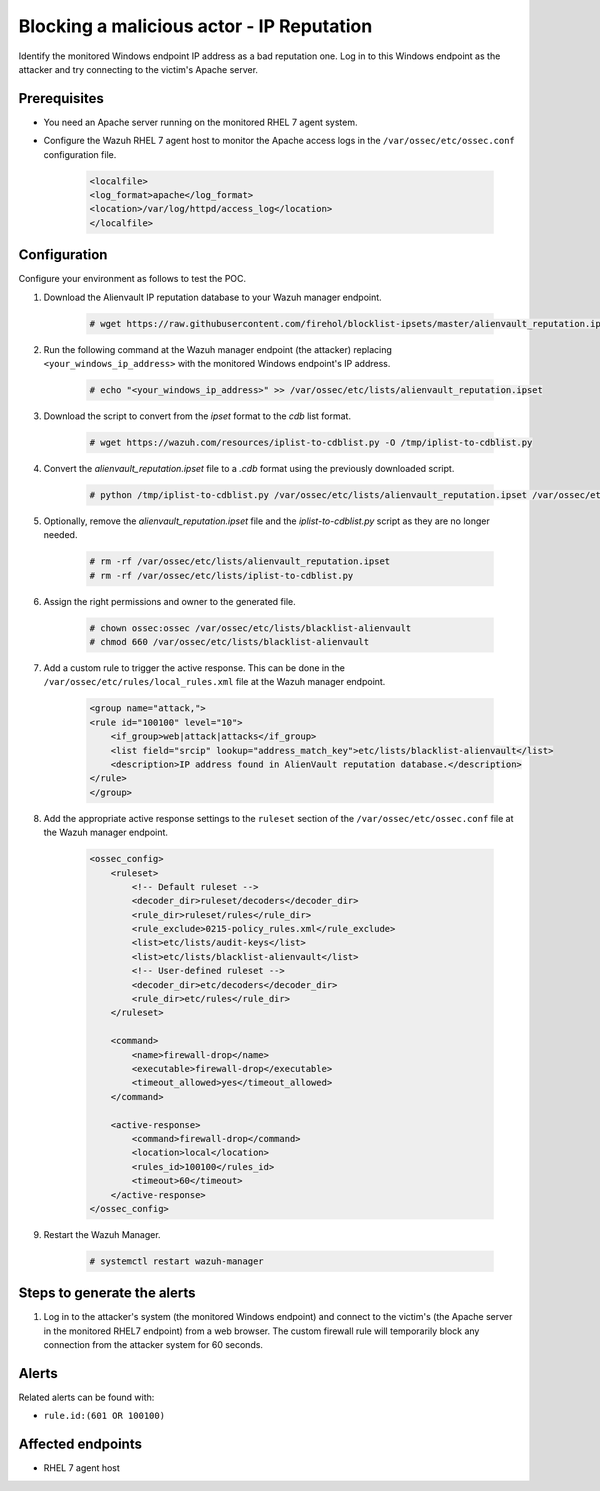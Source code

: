 .. _poc_block_actor_IP_reputation:

Blocking a malicious actor - IP Reputation
==========================================

Identify the monitored Windows endpoint IP address as a bad reputation one. Log in to this Windows endpoint as the attacker and try connecting to the victim's Apache server.


Prerequisites
-------------

- You need an Apache server running on the monitored RHEL 7 agent system.

- Configure the Wazuh RHEL 7 agent host to monitor the Apache access logs in the ``/var/ossec/etc/ossec.conf`` configuration file.

    .. code-block:: XML

        <localfile>
        <log_format>apache</log_format>
        <location>/var/log/httpd/access_log</location>
        </localfile>

Configuration
-------------

Configure your environment as follows to test the POC.

#. Download the Alienvault IP reputation database to your Wazuh manager endpoint.

    .. code-block:: console

        # wget https://raw.githubusercontent.com/firehol/blocklist-ipsets/master/alienvault_reputation.ipset -O /var/ossec/etc/lists/alienvault_reputation.ipset

#. Run the following command at the Wazuh manager endpoint (the attacker) replacing ``<your_windows_ip_address>`` with the monitored Windows endpoint's IP address.

    .. code-block:: console

        # echo "<your_windows_ip_address>" >> /var/ossec/etc/lists/alienvault_reputation.ipset

#. Download the script to convert from the `ipset` format to the `cdb` list format.

    .. code-block:: console

        # wget https://wazuh.com/resources/iplist-to-cdblist.py -O /tmp/iplist-to-cdblist.py

#. Convert the `alienvault_reputation.ipset` file to a `.cdb` format using the previously downloaded script.

    .. code-block:: console

        # python /tmp/iplist-to-cdblist.py /var/ossec/etc/lists/alienvault_reputation.ipset /var/ossec/etc/lists/blacklist-alienvault

#. Optionally, remove the `alienvault_reputation.ipset` file and the `iplist-to-cdblist.py` script as they are no longer needed.

    .. code-block:: console

        # rm -rf /var/ossec/etc/lists/alienvault_reputation.ipset
        # rm -rf /var/ossec/etc/lists/iplist-to-cdblist.py

#. Assign the right permissions and owner to the generated file.

    .. code-block:: console

        # chown ossec:ossec /var/ossec/etc/lists/blacklist-alienvault
        # chmod 660 /var/ossec/etc/lists/blacklist-alienvault

#. Add a custom rule to trigger the active response. This can be done in the ``/var/ossec/etc/rules/local_rules.xml`` file at the Wazuh manager endpoint.

    .. code-block:: XML

        <group name="attack,">
        <rule id="100100" level="10">
            <if_group>web|attack|attacks</if_group>
            <list field="srcip" lookup="address_match_key">etc/lists/blacklist-alienvault</list>
            <description>IP address found in AlienVault reputation database.</description>
        </rule>
        </group>
        

#. Add the appropriate active response settings to the  ``ruleset`` section of the  ``/var/ossec/etc/ossec.conf`` file at the Wazuh manager endpoint.

    .. code-block:: XML

        <ossec_config>
            <ruleset>
                <!-- Default ruleset -->
                <decoder_dir>ruleset/decoders</decoder_dir>
                <rule_dir>ruleset/rules</rule_dir>
                <rule_exclude>0215-policy_rules.xml</rule_exclude>
                <list>etc/lists/audit-keys</list>
                <list>etc/lists/blacklist-alienvault</list>
                <!-- User-defined ruleset -->
                <decoder_dir>etc/decoders</decoder_dir>
                <rule_dir>etc/rules</rule_dir>
            </ruleset>

            <command>
                <name>firewall-drop</name>
                <executable>firewall-drop</executable>
                <timeout_allowed>yes</timeout_allowed>
            </command>

            <active-response>
                <command>firewall-drop</command>
                <location>local</location>
                <rules_id>100100</rules_id>
                <timeout>60</timeout>
            </active-response>
        </ossec_config>

#. Restart the Wazuh Manager.

    .. code-block:: console

        # systemctl restart wazuh-manager


Steps to generate the alerts
----------------------------

#. Log in to the attacker's system (the monitored Windows endpoint) and connect to the victim's (the Apache server in the monitored RHEL7 endpoint) from a web browser. The custom firewall rule will temporarily block any connection from the attacker system for 60 seconds.

Alerts
------

Related alerts can be found with:

* ``rule.id:(601 OR 100100)``

Affected endpoints
------------------

* RHEL 7 agent host
